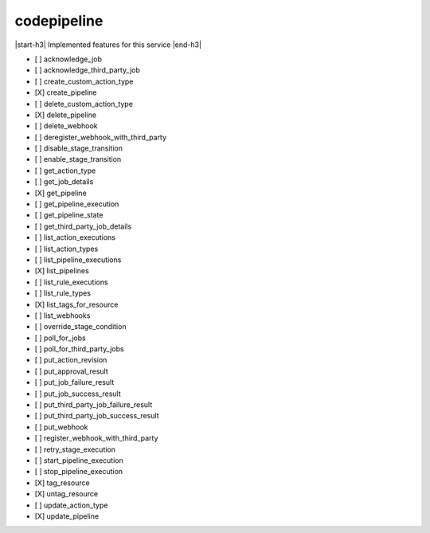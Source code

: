 .. _implementedservice_codepipeline:

.. |start-h3| raw:: html

    <h3>

.. |end-h3| raw:: html

    </h3>

============
codepipeline
============

|start-h3| Implemented features for this service |end-h3|

- [ ] acknowledge_job
- [ ] acknowledge_third_party_job
- [ ] create_custom_action_type
- [X] create_pipeline
- [ ] delete_custom_action_type
- [X] delete_pipeline
- [ ] delete_webhook
- [ ] deregister_webhook_with_third_party
- [ ] disable_stage_transition
- [ ] enable_stage_transition
- [ ] get_action_type
- [ ] get_job_details
- [X] get_pipeline
- [ ] get_pipeline_execution
- [ ] get_pipeline_state
- [ ] get_third_party_job_details
- [ ] list_action_executions
- [ ] list_action_types
- [ ] list_pipeline_executions
- [X] list_pipelines
- [ ] list_rule_executions
- [ ] list_rule_types
- [X] list_tags_for_resource
- [ ] list_webhooks
- [ ] override_stage_condition
- [ ] poll_for_jobs
- [ ] poll_for_third_party_jobs
- [ ] put_action_revision
- [ ] put_approval_result
- [ ] put_job_failure_result
- [ ] put_job_success_result
- [ ] put_third_party_job_failure_result
- [ ] put_third_party_job_success_result
- [ ] put_webhook
- [ ] register_webhook_with_third_party
- [ ] retry_stage_execution
- [ ] start_pipeline_execution
- [ ] stop_pipeline_execution
- [X] tag_resource
- [X] untag_resource
- [ ] update_action_type
- [X] update_pipeline

